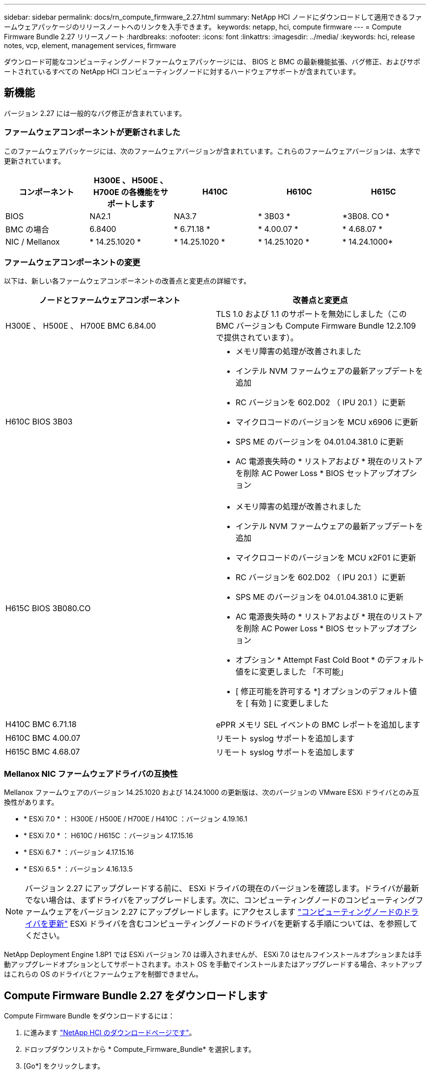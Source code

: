 ---
sidebar: sidebar 
permalink: docs/rn_compute_firmware_2.27.html 
summary: NetApp HCI ノードにダウンロードして適用できるファームウェアパッケージのリリースノートへのリンクを入手できます。 
keywords: netapp, hci, compute firmware 
---
= Compute Firmware Bundle 2.27 リリースノート
:hardbreaks:
:nofooter: 
:icons: font
:linkattrs: 
:imagesdir: ../media/
:keywords: hci, release notes, vcp, element, management services, firmware


[role="lead"]
ダウンロード可能なコンピューティングノードファームウェアパッケージには、 BIOS と BMC の最新機能拡張、バグ修正、およびサポートされているすべての NetApp HCI コンピューティングノードに対するハードウェアサポートが含まれています。



== 新機能

バージョン 2.27 には一般的なバグ修正が含まれています。



=== ファームウェアコンポーネントが更新されました

このファームウェアパッケージには、次のファームウェアバージョンが含まれています。これらのファームウェアバージョンは、太字で更新されています。

|===
| コンポーネント | H300E 、 H500E 、 H700E の各機能をサポートします | H410C | H610C | H615C 


| BIOS | NA2.1 | NA3.7 | * 3B03 * | *3B08. CO * 


| BMC の場合 | 6.8400 | * 6.71.18 * | * 4.00.07 * | * 4.68.07 * 


| NIC / Mellanox | * 14.25.1020 * | * 14.25.1020 * | * 14.25.1020 * | * 14.24.1000* 
|===


=== ファームウェアコンポーネントの変更

以下は、新しい各ファームウェアコンポーネントの改善点と変更点の詳細です。

|===
| ノードとファームウェアコンポーネント | 改善点と変更点 


| H300E 、 H500E 、 H700E BMC 6.84.00 | TLS 1.0 および 1.1 のサポートを無効にしました（この BMC バージョンも Compute Firmware Bundle 12.2.109 で提供されています）。 


| H610C BIOS 3B03  a| 
* メモリ障害の処理が改善されました
* インテル NVM ファームウェアの最新アップデートを追加
* RC バージョンを 602.D02 （ IPU 20.1 ）に更新
* マイクロコードのバージョンを MCU x6906 に更新
* SPS ME のバージョンを 04.01.04.381.0 に更新
* AC 電源喪失時の * リストアおよび * 現在のリストアを削除 AC Power Loss * BIOS セットアップオプション




| H615C BIOS 3B080.CO  a| 
* メモリ障害の処理が改善されました
* インテル NVM ファームウェアの最新アップデートを追加
* マイクロコードのバージョンを MCU x2F01 に更新
* RC バージョンを 602.D02 （ IPU 20.1 ）に更新
* SPS ME のバージョンを 04.01.04.381.0 に更新
* AC 電源喪失時の * リストアおよび * 現在のリストアを削除 AC Power Loss * BIOS セットアップオプション
* オプション * Attempt Fast Cold Boot * のデフォルト値をに変更しました 「不可能」
* [ 修正可能を許可する *] オプションのデフォルト値を [ 有効 ] に変更しました




| H410C BMC 6.71.18 | ePPR メモリ SEL イベントの BMC レポートを追加します 


| H610C BMC 4.00.07 | リモート syslog サポートを追加します 


| H615C BMC 4.68.07 | リモート syslog サポートを追加します 
|===


=== Mellanox NIC ファームウェアドライバの互換性

Mellanox ファームウェアのバージョン 14.25.1020 および 14.24.1000 の更新版は、次のバージョンの VMware ESXi ドライバとのみ互換性があります。

* * ESXi 7.0 * ： H300E / H500E / H700E / H410C ：バージョン 4.19.16.1
* * ESXi 7.0 * ： H610C / H615C ：バージョン 4.17.15.16
* * ESXi 6.7 * ：バージョン 4.17.15.16
* * ESXi 6.5 * ：バージョン 4.16.13.5



NOTE: バージョン 2.27 にアップグレードする前に、 ESXi ドライバの現在のバージョンを確認します。ドライバが最新でない場合は、まずドライバをアップグレードします。次に、コンピューティングノードのコンピューティングファームウェアをバージョン 2.27 にアップグレードします。にアクセスします link:task_hcc_upgrade_compute_node_drivers.html["コンピューティングノードのドライバを更新"^] ESXi ドライバを含むコンピューティングノードのドライバを更新する手順については、を参照してください。

NetApp Deployment Engine 1.8P1 では ESXi バージョン 7.0 は導入されませんが、 ESXi 7.0 はセルフインストールオプションまたは手動アップグレードオプションとしてサポートされます。ホスト OS を手動でインストールまたはアップグレードする場合、ネットアップはこれらの OS のドライバとファームウェアを制御できません。



== Compute Firmware Bundle 2.27 をダウンロードします

Compute Firmware Bundle をダウンロードするには：

. に進みます https://mysupport.netapp.com/site/products/all/details/netapp-hci/downloads-tab["NetApp HCI のダウンロードページです"^]。
. ドロップダウンリストから * Compute_Firmware_Bundle* を選択します。
. [Go*] をクリックします。


にアクセスします link:task_hcc_upgrade_compute_node_firmware.html#use-the-baseboard-management-controller-bmc-user-interface-ui["コンピューティングノードのファームウェアを更新します"^] コンピューティングノードのファームウェアを更新する手順については、を参照してください。



== 解決済みの問題

ここでは、このリリースで解決された問題を示します。

|===
| 問題 | 説明 


| CSD-3321/CSESF-129 | BMC がハングし、「 BMC Self Test Failed 」というエラーでアクセスできなくなることがあります。この問題は、 H610C BMC 4.00.07 および H615C BMC 4.68.07 で解決されました。 


| CSESF-234 | H610C BMC Web UI インベントリ API が誤ったメモリのシリアル番号形式を返します。この問題は、 H610C BMC 4.00.07 で解決されました。 


| PE-6708 | ボンディングされた NIC ペアは、 NIC がダウンしたり、ポートが無効になったりしても、セカンダリにフェイルオーバーしません。この問題は、 Mellanox ファームウェア 14.24.1000 で解決されています。 
|===


== 既知の問題

次の表に、このリリースの既知の問題のうち、一部の環境で日常の運用に影響する可能性があるものを示します。

|===
| 問題 | 説明 | 回避策 


| CSESF-295 | ダウンロード可能なファームウェアパッケージを使用して H410C ノードのファームウェアを更新すると、コンピューティングノードのファームウェアの更新プロセスが BIOS 更新エラーで失敗します。  a| 
BIOS を H410C ノードのバージョン NA3.7 に手動で更新します。

. を参照します https://mysupport.netapp.com/site/products/all/details/netapp-hci/downloads-tab["NetApp HCI のダウンロードページ"^]。
. ドロップダウンリストテキストフィールドに「 H410C _ BIOS_3.7 」と入力します。
. [Go*] をクリックします。更新手順は、ダウンロードページに PDF 形式で記載されています。


BIOS および BMC を更新したら、コンピューティングファームウェアバンドル 2.27 パッケージを使用して H410C ノードのファームウェアを更新します。



| CSESF-328 | H410C ノードおよび H300E / H500E / H700E ノードで、 BMC の Mellanox NIC 用の 1 つの NIC センサーがステータスが「 NA 」と報告され、「 Not Present 」と報告されます。 | なし 


| CSESF-309 | VMware EXSi 6.7u1 の実行時に H410C ノードと H300E / H500E / H700E ノードでポートを手動で停止したあとに、 Mellanox NIC ポートを起動できない。 | ポート esxcli network nic set -n vmnic2-a をリカバリするには、次のコマンドを実行します 


| CSESF-303 | ネットワーク統計エラーは、 H410C ノードの Mellanox NIC について表示されます。 | なし 


| CSESF-293/PE-10130 | Mellanox NIC ファームウェアは、 Compute Firmware Bundle バージョン 2.27 にアップグレードした後、 Bootstrap OS によってダウングレードできます。 | Compute Firmware Bundle バージョン 2.27 を再インストールします。 


| PE-11033 | 負荷が高い状況では、想定される vmnic0 リンクメッセージが H615C ノードログファイルに表示されないことがあります。 | なし 


| PE-11032 | 負荷が高い状況では、 H610C ノード上の Mellanox NIC で送信エラーが発生する場合があります。 | なし 


| PE-10954 | Element ソフトウェアのターミナルユーザインターフェイス（ TUI ）を使用して MTU を設定したあとで、 H610C ノードの MTU 設定が正しくない場合があります。 | なし 
|===
[discrete]
== 詳細については、こちらをご覧ください

* https://kb.netapp.com/Advice_and_Troubleshooting/Hybrid_Cloud_Infrastructure/NetApp_HCI/Firmware_and_driver_versions_in_NetApp_HCI_and_NetApp_Element_software["NetApp HCI および NetApp Element のファームウェアとドライバのバージョン ソフトウェア"^]

